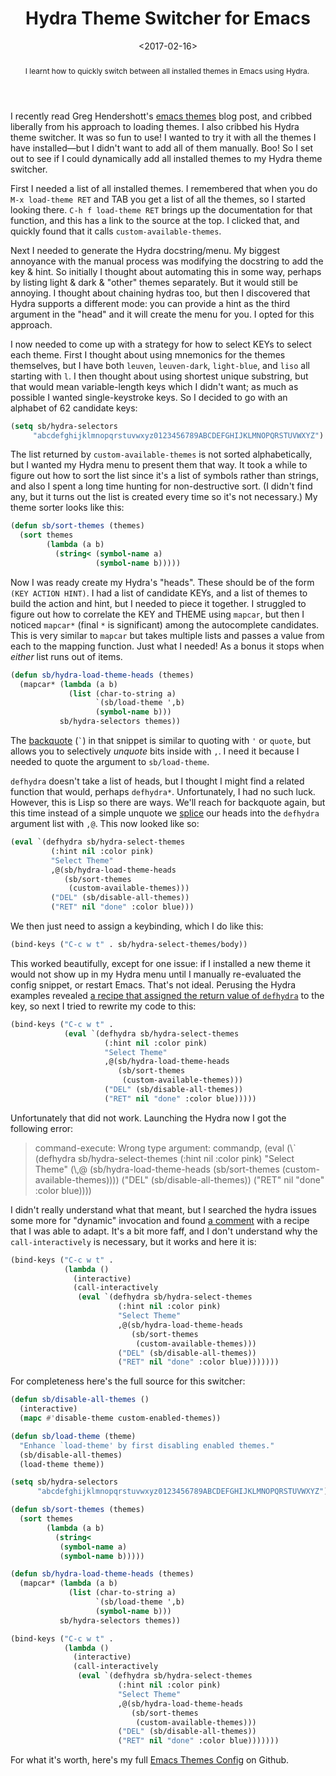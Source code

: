 #+title: Hydra Theme Switcher for Emacs
#+date: <2017-02-16>
#+begin_abstract
I learnt how to quickly switch between all installed themes in Emacs
using Hydra.
#+end_abstract
#+category: Emacs

I recently read Greg Hendershott's [[http://www.greghendershott.com/2017/02/emacs-themes.html][emacs themes]] blog post, and cribbed
liberally from his approach to loading themes. I also cribbed his
Hydra theme switcher. It was so fun to use! I wanted to try it with
all the themes I have installed---but I didn't want to add all of them
manually. Boo! So I set out to see if I could dynamically add all
installed themes to my Hydra theme switcher.

First I needed a list of all installed themes. I remembered that when
you do =M-x load-theme RET= and TAB you get a list of all the themes,
so I started looking there. =C-h f load-theme RET= brings up the
documentation for that function, and this has a link to the source at
the top. I clicked that, and quickly found that it calls
~custom-available-themes~.

Next I needed to generate the Hydra docstring/menu. My biggest
annoyance with the manual process was modifying the docstring to add
the key & hint. So initially I thought about automating this in some
way, perhaps by listing light & dark & "other" themes separately. But
it would still be annoying. I thought about chaining hydras too, but
then I discovered that Hydra supports a different mode: you can
provide a hint as the third argument in the "head" and it will create
the menu for you. I opted for this approach.

I now needed to come up with a strategy for how to select KEYs to
select each theme. First I thought about using mnemonics for the
themes themselves, but I have both =leuven=, =leuven-dark=,
=light-blue=, and =liso= all starting with =l=. I then thought about
using shortest unique substring, but that would mean variable-length
keys which I didn't want; as much as possible I wanted
single-keystroke keys. So I decided to go with an alphabet of 62
candidate keys:

#+BEGIN_SRC emacs-lisp
  (setq sb/hydra-selectors
       "abcdefghijklmnopqrstuvwxyz0123456789ABCDEFGHIJKLMNOPQRSTUVWXYZ")
#+END_SRC

The list returned by ~custom-available-themes~ is not sorted
alphabetically, but I wanted my Hydra menu to present them that way.
It took a while to figure out how to sort the list since it's a list
of symbols rather than strings, and also I spent a long time hunting
for non-destructive sort. (I didn't find any, but it turns out the
list is created every time so it's not necessary.) My theme sorter
looks like this:

#+BEGIN_SRC emacs-lisp
  (defun sb/sort-themes (themes)
    (sort themes
          (lambda (a b)
            (string< (symbol-name a) 
                     (symbol-name b)))))
#+END_SRC

Now I was ready create my Hydra's "heads". These should be of the
form ~(KEY ACTION HINT)~. I had a list of candidate KEYs, and a list
of themes to build the action and hint, but I needed to piece it
together. I struggled to figure out how to correlate the KEY and THEME
using ~mapcar~, but then I noticed ~mapcar*~ (final ~*~ is
significant) among the autocomplete candidates. This is very similar
to ~mapcar~ but takes multiple lists and passes a value from each to
the mapping function. Just what I needed! As a bonus it stops when
/either/ list runs out of items.

#+BEGIN_SRC emacs-lisp
  (defun sb/hydra-load-theme-heads (themes)
    (mapcar* (lambda (a b)
               (list (char-to-string a)
                     `(sb/load-theme ',b)
                     (symbol-name b)))
             sb/hydra-selectors themes))
#+END_SRC

The [[https://www.gnu.org/software/emacs/manual/html_node/elisp/Backquote.html#Backquote][backquote]] (~`~) in that snippet is similar to quoting with ~'~ or
~quote~, but allows you to selectively /unquote/ bits inside with ~,~.
I need it because I needed to quote the argument to ~sb/load-theme~.

~defhydra~ doesn't take a list of heads, but I thought I might find a
related function that would, perhaps ~defhydra*~. Unfortunately, I had
no such luck. However, this is Lisp so there are ways. We'll reach for
backquote again, but this time instead of a simple unquote we [[https://www.gnu.org/software/emacs/manual/html_node/elisp/Backquote.html#Backquote][splice]]
our heads into the ~defhydra~ argument list with ~,@~. This now looked
like so:

#+BEGIN_SRC emacs-lisp
  (eval `(defhydra sb/hydra-select-themes
           (:hint nil :color pink)
           "Select Theme"
           ,@(sb/hydra-load-theme-heads
              (sb/sort-themes
               (custom-available-themes)))
           ("DEL" (sb/disable-all-themes))
           ("RET" nil "done" :color blue)))
#+END_SRC

We then just need to assign a keybinding, which I do like this:

#+BEGIN_SRC emacs-lisp
  (bind-keys ("C-c w t" . sb/hydra-select-themes/body))
#+END_SRC

This worked beautifully, except for one issue: if I installed a new
theme it would not show up in my Hydra menu until I manually
re-evaluated the config snippet, or restart Emacs. That's not ideal.
Perusing the Hydra examples revealed [[https://github.com/abo-abo/hydra/wiki/Switch-to-buffer][a recipe that assigned the return
value of ~defhydra~]] to the key, so next I tried to rewrite my code to
this:

#+BEGIN_SRC emacs-lisp
  (bind-keys ("C-c w t" .
              (eval `(defhydra sb/hydra-select-themes
                       (:hint nil :color pink)
                       "Select Theme"
                       ,@(sb/hydra-load-theme-heads
                          (sb/sort-themes
                           (custom-available-themes)))
                       ("DEL" (sb/disable-all-themes))
                       ("RET" nil "done" :color blue)))))
#+END_SRC

Unfortunately that did not work. Launching the Hydra now I got the
following error:

#+BEGIN_QUOTE
  command-execute: Wrong type argument: commandp, (eval (\` (defhydra sb/hydra-select-themes (:hint nil :color pink) "Select Theme" (\,@ (sb/hydra-load-theme-heads (sb/sort-themes (custom-available-themes)))) ("DEL" (sb/disable-all-themes)) ("RET" nil "done" :color blue))))
#+END_QUOTE

I didn't really understand what that meant, but I searched the hydra
issues some more for "dynamic" invocation and found [[https://github.com/abo-abo/hydra/issues/137#issuecomment-117132873][a comment]] with a
recipe that I was able to adapt. It's a bit more faff, and I don't
understand why the ~call-interactively~ is necessary, but it works and
here it is:

#+BEGIN_SRC emacs-lisp
  (bind-keys ("C-c w t" .
              (lambda ()
                (interactive)
                (call-interactively
                 (eval `(defhydra sb/hydra-select-themes
                          (:hint nil :color pink)
                          "Select Theme"
                          ,@(sb/hydra-load-theme-heads
                             (sb/sort-themes
                              (custom-available-themes)))
                          ("DEL" (sb/disable-all-themes))
                          ("RET" nil "done" :color blue)))))))
#+END_SRC

For completeness here's the full source for this switcher:

#+BEGIN_SRC emacs-lisp
  (defun sb/disable-all-themes ()
    (interactive)
    (mapc #'disable-theme custom-enabled-themes))

  (defun sb/load-theme (theme)
    "Enhance `load-theme' by first disabling enabled themes."
    (sb/disable-all-themes)
    (load-theme theme))

  (setq sb/hydra-selectors
        "abcdefghijklmnopqrstuvwxyz0123456789ABCDEFGHIJKLMNOPQRSTUVWXYZ")

  (defun sb/sort-themes (themes)
    (sort themes
          (lambda (a b)
            (string<
             (symbol-name a)
             (symbol-name b)))))

  (defun sb/hydra-load-theme-heads (themes)
    (mapcar* (lambda (a b)
               (list (char-to-string a)
                     `(sb/load-theme ',b)
                     (symbol-name b)))
             sb/hydra-selectors themes))

  (bind-keys ("C-c w t" .
              (lambda ()
                (interactive)
                (call-interactively
                 (eval `(defhydra sb/hydra-select-themes
                          (:hint nil :color pink)
                          "Select Theme"
                          ,@(sb/hydra-load-theme-heads
                             (sb/sort-themes
                              (custom-available-themes)))
                          ("DEL" (sb/disable-all-themes))
                          ("RET" nil "done" :color blue)))))))
#+END_SRC

For what it's worth, here's my full [[https://github.com/stig/dot-files/blob/master/emacs.d/Themes.org][Emacs Themes Config]] on Github.
